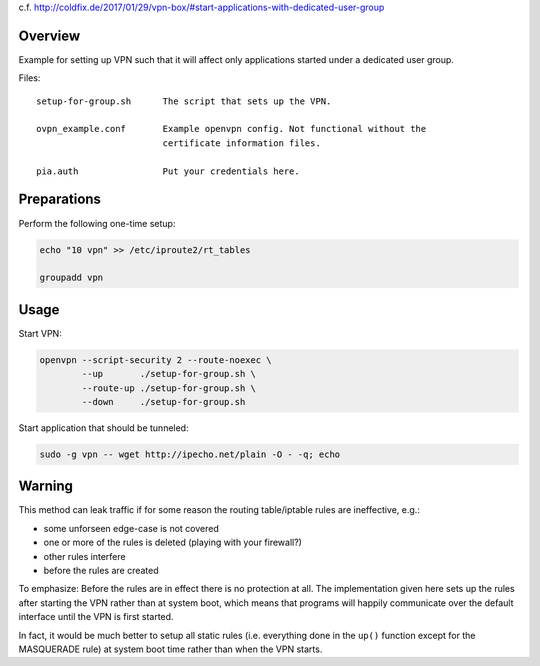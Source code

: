 c.f. http://coldfix.de/2017/01/29/vpn-box/#start-applications-with-dedicated-user-group

Overview
========

Example for setting up VPN such that it will affect only applications started
under a dedicated user group.

Files::

    setup-for-group.sh      The script that sets up the VPN.

    ovpn_example.conf       Example openvpn config. Not functional without the
                            certificate information files.

    pia.auth                Put your credentials here.

Preparations
============

Perform the following one-time setup:

.. code-block:: bash

    echo "10 vpn" >> /etc/iproute2/rt_tables

    groupadd vpn

Usage
=====

Start VPN:

.. code-block:: bash

    openvpn --script-security 2 --route-noexec \
            --up       ./setup-for-group.sh \
            --route-up ./setup-for-group.sh \
            --down     ./setup-for-group.sh

Start application that should be tunneled:

.. code-block:: bash

    sudo -g vpn -- wget http://ipecho.net/plain -O - -q; echo

Warning
=======

This method can leak traffic if for some reason the routing
table/iptable rules are ineffective, e.g.:

- some unforseen edge-case is not covered
- one or more of the rules is deleted (playing with your firewall?)
- other rules interfere
- before the rules are created

To emphasize: Before the rules are in effect there is no protection at all.
The implementation given here sets up the rules after starting the VPN rather
than at system boot, which means that programs will happily communicate over
the default interface until the VPN is first started.

In fact, it would be much better to setup all static rules (i.e. everything
done in the ``up()`` function except for the MASQUERADE rule) at system boot
time rather than when the VPN starts.
